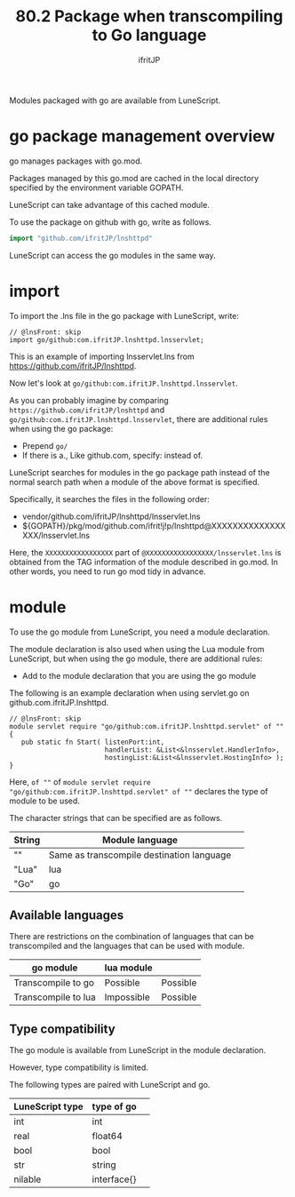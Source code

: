 #+TITLE: 80.2 Package when transcompiling to Go language
# -*- coding:utf-8 -*-
#+AUTHOR: ifritJP
#+STARTUP: nofold
#+OPTIONS: ^:{}
#+HTML_HEAD: <link rel="stylesheet" type="text/css" href="org-mode-document.css" />

Modules packaged with go are available from LuneScript.


* go package management overview

go manages packages with go.mod.

Packages managed by this go.mod are cached in the local directory specified by the environment variable GOPATH.

LuneScript can take advantage of this cached module.

To use the package on github with go, write as follows.
#+BEGIN_SRC go
import "github.com/ifritJP/lnshttpd"
#+END_SRC


LuneScript can access the go modules in the same way.


* import

To import the .lns file in the go package with LuneScript, write:
#+BEGIN_SRC lns
// @lnsFront: skip
import go/github:com.ifritJP.lnshttpd.lnsservlet;
#+END_SRC


This is an example of importing lnsservlet.lns from https://github.com/ifritJP/lnshttpd.

Now let's look at =go/github:com.ifritJP.lnshttpd.lnsservlet=.

As you can probably imagine by comparing =https://github.com/ifritJP/lnshttpd= and =go/github:com.ifritJP.lnshttpd.lnsservlet=, there are additional rules when using the go package:
- Prepend =go/=
- If there is a., Like github.com, specify: instead of.
LuneScript searches for modules in the go package path instead of the normal search path when a module of the above format is specified.

Specifically, it searches the files in the following order:
- vendor/github.com/ifritJP/lnshttpd/lnsservlet.lns 
- ${GOPATH}/pkg/mod/github.com/ifrit!j!p/lnshttpd@XXXXXXXXXXXXXXXXX/lnsservlet.lns
Here, the =XXXXXXXXXXXXXXXXX= part of =@XXXXXXXXXXXXXXXXX/lnsservlet.lns= is obtained from the TAG information of the module described in go.mod. In other words, you need to run go mod tidy in advance.


* module

To use the go module from LuneScript, you need a module declaration.

The module declaration is also used when using the Lua module from LuneScript, but when using the go module, there are additional rules:
- Add to the module declaration that you are using the go module
The following is an example declaration when using servlet.go on github.com.ifritJP.lnshttpd.
#+BEGIN_SRC lns
// @lnsFront: skip
module servlet require "go/github:com.ifritJP.lnshttpd.servlet" of "" {
   pub static fn Start( listenPort:int,
                        handlerList: &List<&lnsservlet.HandlerInfo>,
                        hostingList:&List<&lnsservlet.HostingInfo> );
}
#+END_SRC


Here, =of ""= of =module servlet require "go/github:com.ifritJP.lnshttpd.servlet" of ""= declares the type of module to be used.

The character strings that can be specified are as follows.
|-|-|
| String | Module language | 
|-+-|
| "" | Same as transcompile destination language | 
| "Lua" | lua | 
| "Go" | go | 


** Available languages

There are restrictions on the combination of languages that can be transcompiled and the languages that can be used with module.
|-|-|
| go module | lua module | 
|-+-|
| Transcompile to go | Possible | Possible | 
| Transcompile to lua | Impossible | Possible | 


** Type compatibility

The go module is available from LuneScript in the module declaration.

However, type compatibility is limited.

The following types are paired with LuneScript and go.
|-|-|
| LuneScript type | type of go | 
|-+-|
| int | int | 
| real | float64 | 
| bool | bool | 
| str | string | 
| nilable | interface{} | 
